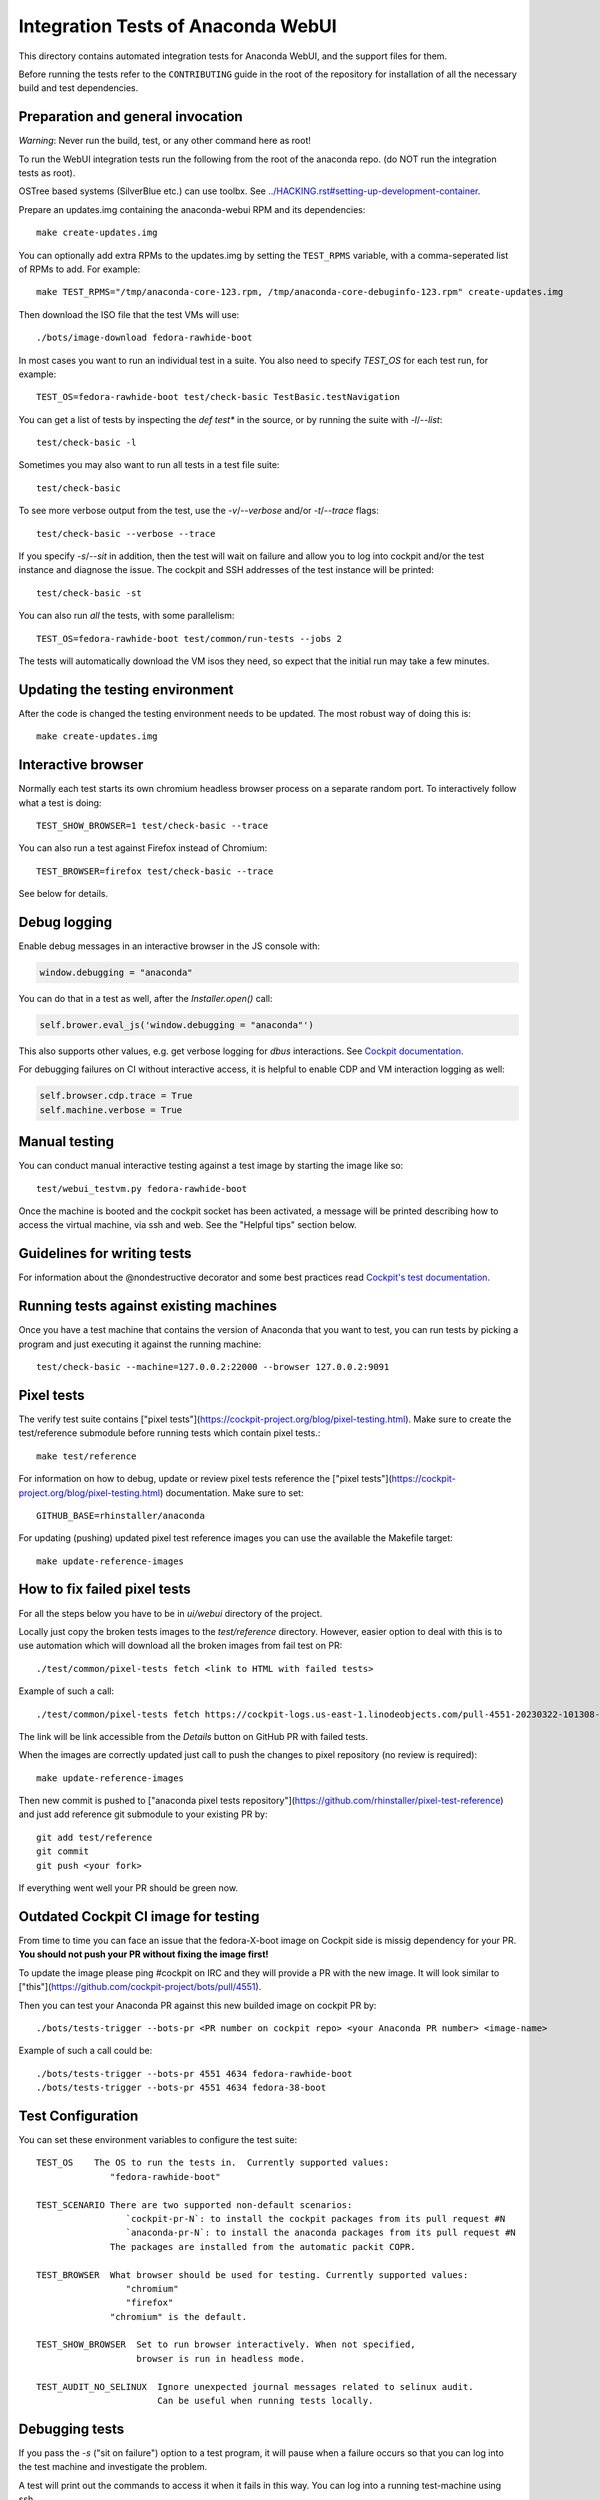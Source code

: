 Integration Tests of Anaconda WebUI
===================================

This directory contains automated integration tests for Anaconda WebUI, and the support files for them.

Before running the tests refer to the ``CONTRIBUTING`` guide in the root of the repository for installation of all the necessary build and test dependencies.

Preparation and general invocation
----------------------------------

*Warning*: Never run the build, test, or any other command here as root!

To run the WebUI integration tests run the following from the root of the anaconda repo.
(do NOT run the integration tests as root).

OSTree based systems (SilverBlue etc.) can use toolbx.
See `<../HACKING.rst#setting-up-development-container>`_.

Prepare an updates.img containing the anaconda-webui RPM and its dependencies::

    make create-updates.img

You can optionally add extra RPMs to the updates.img by setting the ``TEST_RPMS`` variable,
with a comma-seperated list of RPMs to add. For example::

    make TEST_RPMS="/tmp/anaconda-core-123.rpm, /tmp/anaconda-core-debuginfo-123.rpm" create-updates.img

Then download the ISO file that the test VMs will use::

    ./bots/image-download fedora-rawhide-boot

In most cases you want to run an individual test in a suite.
You also need to specify `TEST_OS` for each test run, for example::

   TEST_OS=fedora-rawhide-boot test/check-basic TestBasic.testNavigation

You can get a list of tests by inspecting the `def test*` in the source, or by
running the suite with `-l`/`--list`::

    test/check-basic -l

Sometimes you may also want to run all tests in a test file suite::

    test/check-basic

To see more verbose output from the test, use the `-v`/`--verbose` and/or `-t`/`--trace` flags::

    test/check-basic --verbose --trace

If you specify `-s`/`--sit` in addition, then the test will wait on failure and
allow you to log into cockpit and/or the test instance and diagnose the issue.
The cockpit and SSH addresses of the test instance will be printed::

    test/check-basic -st

You can also run *all* the tests, with some parallelism::

    TEST_OS=fedora-rawhide-boot test/common/run-tests --jobs 2

The tests will automatically download the VM isos they need, so expect
that the initial run may take a few minutes.

Updating the testing environment
--------------------------------

After the code is changed the testing environment needs to be updated.
The most robust way of doing this is::

    make create-updates.img

Interactive browser
-------------------

Normally each test starts its own chromium headless browser process on a
separate random port. To interactively follow what a test is doing::

    TEST_SHOW_BROWSER=1 test/check-basic --trace

You can also run a test against Firefox instead of Chromium::

    TEST_BROWSER=firefox test/check-basic --trace

See below for details.

Debug logging
-------------
Enable debug messages in an interactive browser in the JS console with:

.. code-block:: javascript

    window.debugging = "anaconda"

You can do that in a test as well, after the `Installer.open()` call:

.. code-block:: python

    self.brower.eval_js('window.debugging = "anaconda"')

This also supports other values, e.g. get verbose logging for `dbus` interactions. See
`Cockpit documentation <https://github.com/cockpit-project/cockpit/blob/main/HACKING.md#debug-logging-in-javascript-console>`_.

For debugging failures on CI without interactive access, it is helpful to
enable CDP and VM interaction logging as well:

.. code-block:: python

    self.browser.cdp.trace = True
    self.machine.verbose = True


Manual testing
--------------

You can conduct manual interactive testing against a test image by starting the
image like so::

    test/webui_testvm.py fedora-rawhide-boot

Once the machine is booted and the cockpit socket has been activated, a
message will be printed describing how to access the virtual machine, via
ssh and web.  See the "Helpful tips" section below.


Guidelines for writing tests
----------------------------

For information about the @nondestructive decorator and some best practices read `Cockpit's test documentation <https://github.com/cockpit-project/cockpit/tree/main/test/#guidelines-for-writing-tests>`_.

Running tests against existing machines
---------------------------------------

Once you have a test machine that contains the version of Anaconda that you want
to test, you can run tests by picking a program and just executing it against the running machine::

    test/check-basic --machine=127.0.0.2:22000 --browser 127.0.0.2:9091

Pixel tests
-----------

The verify test suite contains ["pixel tests"](https://cockpit-project.org/blog/pixel-testing.html).
Make sure to create the test/reference submodule before running tests which contain pixel tests.::

    make test/reference

For information on how to debug, update or review pixel tests reference the
["pixel tests"](https://cockpit-project.org/blog/pixel-testing.html) documentation.
Make sure to set::

    GITHUB_BASE=rhinstaller/anaconda

For updating (pushing) updated pixel test reference images you can use the available the Makefile target::

    make update-reference-images

How to fix failed pixel tests
-----------------------------

For all the steps below you have to be in `ui/webui` directory of the project.

Locally just copy the broken tests images to the `test/reference` directory. However, easier
option to deal with this is to use automation which will download all the broken images from
fail test on PR::

    ./test/common/pixel-tests fetch <link to HTML with failed tests>

Example of such a call::

    ./test/common/pixel-tests fetch https://cockpit-logs.us-east-1.linodeobjects.com/pull-4551-20230322-101308-479c2fc1-fedora-rawhide-boot-rhinstaller-anaconda

The link will be link accessible from the `Details` button on GitHub PR with failed tests.

When the images are correctly updated just call to push the changes to pixel repository
(no review is required)::

    make update-reference-images

Then new commit is pushed to
["anaconda pixel tests repository"](https://github.com/rhinstaller/pixel-test-reference)
and just add reference git submodule to your existing PR by::

    git add test/reference
    git commit
    git push <your fork>

If everything went well your PR should be green now.

Outdated Cockpit CI image for testing
-------------------------------------

From time to time you can face an issue that the fedora-X-boot image on Cockpit side is
missig dependency for your PR. **You should not push your PR without fixing the image first!**

To update the image please ping #cockpit on IRC and they will provide a PR with the new image.
It will look similar to ["this"](https://github.com/cockpit-project/bots/pull/4551).

Then you can test your Anaconda PR against this new builded image on cockpit PR by::

    ./bots/tests-trigger --bots-pr <PR number on cockpit repo> <your Anaconda PR number> <image-name>

Example of such a call could be::

    ./bots/tests-trigger --bots-pr 4551 4634 fedora-rawhide-boot
    ./bots/tests-trigger --bots-pr 4551 4634 fedora-38-boot

Test Configuration
------------------

You can set these environment variables to configure the test suite::

    TEST_OS    The OS to run the tests in.  Currently supported values:
                  "fedora-rawhide-boot"

    TEST_SCENARIO There are two supported non-default scenarios:
                     `cockpit-pr-N`: to install the cockpit packages from its pull request #N
                     `anaconda-pr-N`: to install the anaconda packages from its pull request #N
                  The packages are installed from the automatic packit COPR.

    TEST_BROWSER  What browser should be used for testing. Currently supported values:
                     "chromium"
                     "firefox"
                  "chromium" is the default.

    TEST_SHOW_BROWSER  Set to run browser interactively. When not specified,
                       browser is run in headless mode.

    TEST_AUDIT_NO_SELINUX  Ignore unexpected journal messages related to selinux audit.
                           Can be useful when running tests locally.

Debugging tests
---------------

If you pass the `-s` ("sit on failure") option to a test program, it
will pause when a failure occurs so that you can log into the test
machine and investigate the problem.

A test will print out the commands to access it when it fails in this
way. You can log into a running test-machine using ssh.

You can also put calls to `sit()` into the tests themselves to stop them
at strategic places.

That way, you can run a test cleanly while still being able to make
quick changes, such as adding debugging output to JavaScript.

Helpful tips
------------

If you add a snippet like this to your `~/.ssh/config` then you'll be able to
connect to the test VMs by typing `ssh test-updates`::

    Host test-updates
        Hostname 127.0.0.2
        Port 2201
        User root
        StrictHostKeyChecking=no
        UserKnownHostsFile=/dev/null

Cockpit's CI
------------

WebUI tests when running in CI they use Cockpit's infrastructure.
For information on the internals of Cockpit's CI see
`cockpituous documentation <https://github.com/cockpit-project/cockpituous/tree/main/tasks#readme>`_.

Test Naming Conventions
-----------------------

The following points outline the naming conventions for the test classes / method in our test suite.

#. End the class names for end-to-end tests with the suffix ``_E2E``.

   Example: ``TestStorageUseFreeSpace_E2E``

#. Classes related to EFI or BIOS testing should include ``EFI`` or ``BIOS``
   in their name  to clearly indicate the platform type.

   Example:

   * Test for EFI-based installation: ``TestStorageReclaimEFI_E2E``
   * Test for BIOS-based installation: ``TestStorageReclaimBIOS_E2E``

#. Test class names should follow the camel case version of the corresponding test file name.

   Example:

   * Test file: ``check-storage-use-free-space-e2e``
   * Test class name: ``TestStorageUseFreeSpace_E2E``

#. Base test classes, from which EFI and BIOS-specific test cases will derive,
   should use the naming convention: ``BaseTest${NameOfTheFileCamel}``.
